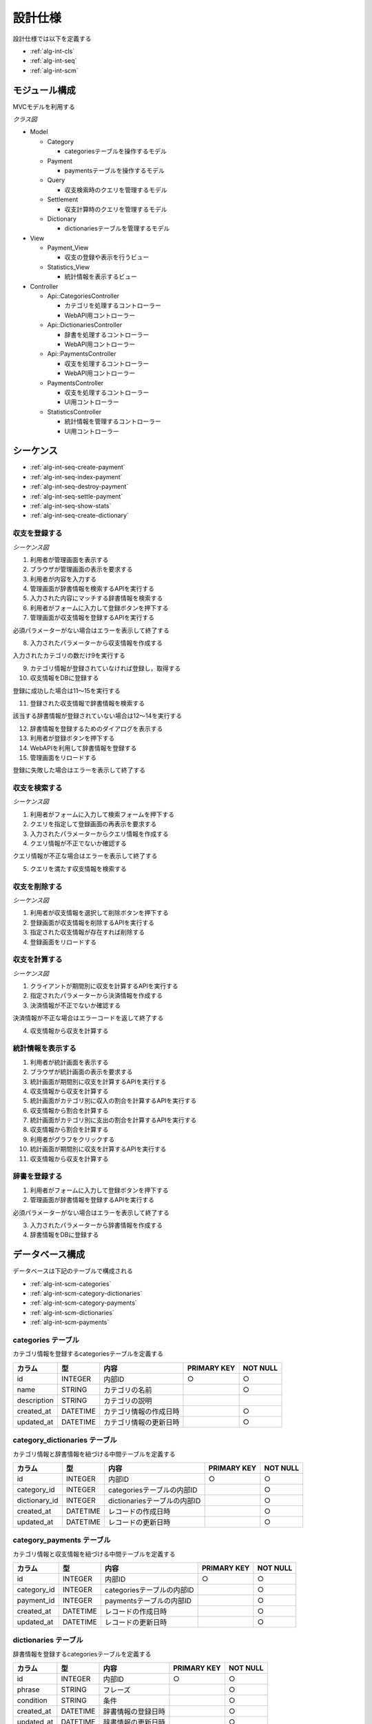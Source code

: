 設計仕様
========

設計仕様では以下を定義する

- :ref:`alg-int-cls`
- :ref:`alg-int-seq`
- :ref:`alg-int-scm`

.. _alg-int-cls:

モジュール構成
--------------

MVCモデルを利用する

*クラス図*

.. uml:: umls/class.uml

- Model

  - Category

    - categoriesテーブルを操作するモデル

  - Payment

    - paymentsテーブルを操作するモデル

  - Query

    - 収支検索時のクエリを管理するモデル

  - Settlement

    - 収支計算時のクエリを管理するモデル

  - Dictionary

    - dictionariesテーブルを管理するモデル

- View

  - Payment_View

    - 収支の登録や表示を行うビュー

  - Statistics_View

    - 統計情報を表示するビュー

- Controller

  - Api::CategoriesController

    - カテゴリを処理するコントローラー
    - WebAPI用コントローラー

  - Api::DictionariesController

    - 辞書を処理するコントローラー
    - WebAPI用コントローラー

  - Api::PaymentsController

    - 収支を処理するコントローラー
    - WebAPI用コントローラー

  - PaymentsController

    - 収支を処理するコントローラー
    - UI用コントローラー

  - StatisticsController

    - 統計情報を管理するコントローラー
    - UI用コントローラー

.. _alg-int-seq:

シーケンス
----------

- :ref:`alg-int-seq-create-payment`
- :ref:`alg-int-seq-index-payment`
- :ref:`alg-int-seq-destroy-payment`
- :ref:`alg-int-seq-settle-payment`
- :ref:`alg-int-seq-show-stats`
- :ref:`alg-int-seq-create-dictionary`

.. _alg-int-seq-create-payment:

収支を登録する
^^^^^^^^^^^^^^

*シーケンス図*

.. uml:: umls/seq-create-payment.uml

1. 利用者が管理画面を表示する
2. ブラウザが管理画面の表示を要求する
3. 利用者が内容を入力する
4. 管理画面が辞書情報を検索するAPIを実行する
5. 入力された内容にマッチする辞書情報を検索する
6. 利用者がフォームに入力して登録ボタンを押下する
7. 管理画面が収支情報を登録するAPIを実行する

必須パラメーターがない場合はエラーを表示して終了する

8. 入力されたパラメーターから収支情報を作成する

入力されたカテゴリの数だけ9を実行する

9. カテゴリ情報が登録されていなければ登録し，取得する

10. 収支情報をDBに登録する

登録に成功した場合は11〜15を実行する

11. 登録された収支情報で辞書情報を検索する

該当する辞書情報が登録されていない場合は12〜14を実行する

12. 辞書情報を登録するためのダイアログを表示する
13. 利用者が登録ボタンを押下する
14. WebAPIを利用して辞書情報を登録する

15. 管理画面をリロードする

登録に失敗した場合はエラーを表示して終了する

.. _alg-int-seq-index-payment:

収支を検索する
^^^^^^^^^^^^^^

*シーケンス図*

.. uml:: umls/seq-index-payment.uml

1. 利用者がフォームに入力して検索フォームを押下する
2. クエリを指定して登録画面の再表示を要求する
3. 入力されたパラメーターからクエリ情報を作成する
4. クエリ情報が不正でないか確認する

クエリ情報が不正な場合はエラーを表示して終了する

5. クエリを満たす収支情報を検索する

.. _alg-int-seq-destroy-payment:

収支を削除する
^^^^^^^^^^^^^^

*シーケンス図*

.. uml:: umls/seq-destroy-payment.uml

1. 利用者が収支情報を選択して削除ボタンを押下する
2. 登録画面が収支情報を削除するAPIを実行する
3. 指定された収支情報が存在すれば削除する
4. 登録画面をリロードする

.. _alg-int-seq-settle-payment:

収支を計算する
^^^^^^^^^^^^^^

*シーケンス図*

.. uml:: umls/seq-settle.uml

1. クライアントが期間別に収支を計算するAPIを実行する
2. 指定されたパラメーターから決済情報を作成する
3. 決済情報が不正でないか確認する

決済情報が不正な場合はエラーコードを返して終了する

4. 収支情報から収支を計算する

.. _alg-int-seq-show-stats:

統計情報を表示する
^^^^^^^^^^^^^^^^^^

.. uml:: umls/seq-show-stats.uml

1. 利用者が統計画面を表示する
2. ブラウザが統計画面の表示を要求する
3. 統計画面が期間別に収支を計算するAPIを実行する
4. 収支情報から収支を計算する
5. 統計画面がカテゴリ別に収入の割合を計算するAPIを実行する
6. 収支情報から割合を計算する
7. 統計画面がカテゴリ別に支出の割合を計算するAPIを実行する
8. 収支情報から割合を計算する
9. 利用者がグラフをクリックする
10. 統計画面が期間別に収支を計算するAPIを実行する
11. 収支情報から収支を計算する

.. _alg-int-seq-create-dictionary:

辞書を登録する
^^^^^^^^^^^^^^

.. uml:: umls/seq-create-dictionary.uml

1. 利用者がフォームに入力して登録ボタンを押下する
2. 管理画面が辞書情報を登録するAPIを実行する

必須パラメーターがない場合はエラーを表示して終了する

3. 入力されたパラメーターから辞書情報を作成する
4. 辞書情報をDBに登録する

.. _alg-int-scm:

データベース構成
----------------

データベースは下記のテーブルで構成される

- :ref:`alg-int-scm-categories`
- :ref:`alg-int-scm-category-dictionaries`
- :ref:`alg-int-scm-category-payments`
- :ref:`alg-int-scm-dictionaries`
- :ref:`alg-int-scm-payments`

.. _alg-int-scm-categories:

categories テーブル
^^^^^^^^^^^^^^^^^^^

カテゴリ情報を登録するcategoriesテーブルを定義する

.. csv-table::
   :header: カラム,型,内容,PRIMARY KEY,NOT NULL

   id,INTEGER,内部ID,○,○
   name,STRING,カテゴリの名前,,○
   description,STRING,カテゴリの説明,,
   created_at,DATETIME,カテゴリ情報の作成日時,,○
   updated_at,DATETIME,カテゴリ情報の更新日時,,○

.. _alg-int-scm-category-dictionaries:

category_dictionaries テーブル
^^^^^^^^^^^^^^^^^^^^^^^^^^^^^^

カテゴリ情報と辞書情報を紐づける中間テーブルを定義する

.. csv-table::
   :header: カラム,型,内容,PRIMARY KEY,NOT NULL

   id,INTEGER,内部ID,○,○
   category_id,INTEGER,categoriesテーブルの内部ID,,○
   dictionary_id,INTEGER,dictionariesテーブルの内部ID,,○
   created_at,DATETIME,レコードの作成日時,,○
   updated_at,DATETIME,レコードの更新日時,,○

.. _alg-int-scm-category-payments:

category_payments テーブル
^^^^^^^^^^^^^^^^^^^^^^^^^^

カテゴリ情報と収支情報を紐づける中間テーブルを定義する

.. csv-table::
   :header: カラム,型,内容,PRIMARY KEY,NOT NULL

   id,INTEGER,内部ID,○,○
   category_id,INTEGER,categoriesテーブルの内部ID,,○
   payment_id,INTEGER,paymentsテーブルの内部ID,,○
   created_at,DATETIME,レコードの作成日時,,○
   updated_at,DATETIME,レコードの更新日時,,○

.. _alg-int-scm-dictionaries:

dictionaries テーブル
^^^^^^^^^^^^^^^^^^^^^

辞書情報を登録するcategoriesテーブルを定義する

.. csv-table::
   :header: カラム,型,内容,PRIMARY KEY,NOT NULL

   id,INTEGER,内部ID,○,○
   phrase,STRING,フレーズ,,○
   condition,STRING,条件,,○
   created_at,DATETIME,辞書情報の登録日時,,○
   updated_at,DATETIME,辞書情報の更新日時,,○

.. _alg-int-scm-payments:

payments テーブル
^^^^^^^^^^^^^^^^^

収支情報を登録するpaymentsテーブルを定義する

.. csv-table::
   :header: カラム,型,内容,PRIMARY KEY,NOT NULL

   id,INTEGER,内部ID,○,○
   payment_type,STRING,収支の種類,,○
   date,DATE,収入/支出があった日,,○
   content,STRING,収入/支出の内容,,○
   price,INTEGER,収入/支出の金額,,○
   created_at,DATETIME,収支情報の登録日時,,○
   updated_at,DATETIME,収支情報の更新日時,,○
